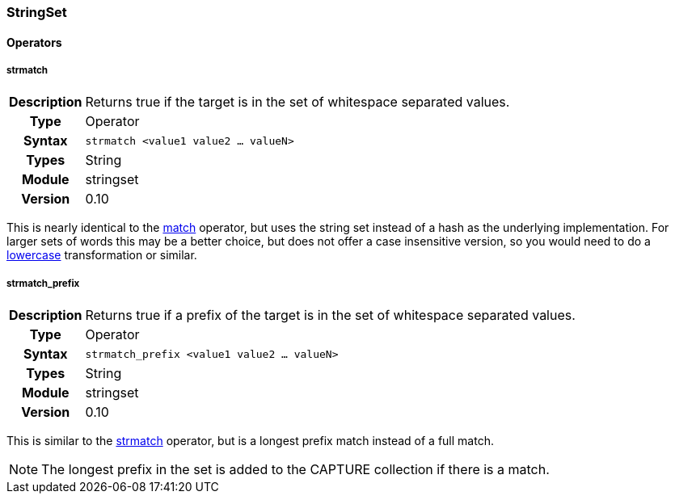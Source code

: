 [[module.stringset]]
=== StringSet

==== Operators

[[operator.strmatch]]
===== strmatch
[cols=">h,<9"]
|===============================================================================
|Description|Returns true if the target is in the set of whitespace separated values.
|		Type|Operator
|     Syntax|`strmatch <value1 value2 ... valueN>`
|      Types|String
|     Module|stringset
|    Version|0.10
|===============================================================================

This is nearly identical to the <<operator.match,match>> operator, but uses the string set instead of a hash as the underlying implementation. For larger sets of words this may be a better choice, but does not offer a case insensitive version, so you would need to do a <<transformation.lowercase,lowercase>> transformation or similar.

[[operator.strmatch_prefix]]
===== strmatch_prefix
[cols=">h,<9"]
|===============================================================================
|Description|Returns true if a prefix of the target is in the set of whitespace separated values.
|		Type|Operator
|     Syntax|`strmatch_prefix <value1 value2 ... valueN>`
|      Types|String
|     Module|stringset
|    Version|0.10
|===============================================================================

This is similar to the <<operator.strmatch,strmatch>> operator, but is a longest prefix match instead of a full match.

NOTE: The longest prefix in the set is added to the CAPTURE collection if there is a match.
